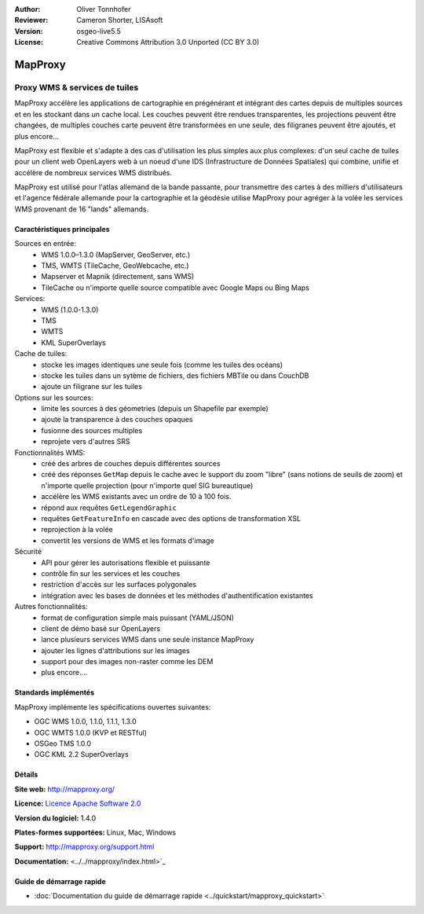 :Author: Oliver Tonnhofer
:Reviewer: Cameron Shorter, LISAsoft
:Version: osgeo-live5.5
:License: Creative Commons Attribution 3.0 Unported (CC BY 3.0)

.. image:: ../../images/project_logos/logo-mapproxy.png
  :alt: Logo du projet
  :align: right
  :target: http://mapproxy.org/

MapProxy
================================================================================

Proxy WMS & services de tuiles
~~~~~~~~~~~~~~~~~~~~~~~~~~~~~~~~~~~~~~~~~~~~~~~~~~~~~~~~~~~~~~~~~~~~~~~~~~~~~~~~

.. image:: ../../images/screenshots/800x600/mapproxy.png
  :alt: Diagramme MapProxy
  :align: right

MapProxy accélère les applications de cartographie en prégénérant et intégrant des cartes depuis de multiples sources et en les stockant dans un cache local.
Les couches peuvent être rendues transparentes, les projections peuvent être changées, de multiples couches carte peuvent être transformées en une seule, des filigranes peuvent être ajoutés,  et plus encore...

MapProxy est flexible et s'adapte à des cas d'utilisation les plus simples aux plus complexes: d'un seul cache de tuiles pour un client web OpenLayers web à un noeud d'une IDS (Infrastructure de Données Spatiales) qui combine, unifie et accélère de nombreux services WMS distribués.

MapProxy est utilisé pour l'atlas allemand de la bande passante, pour transmettre des cartes à des milliers d'utilisateurs et l'agence fédérale allemande pour la cartographie et la géodésie utilise MapProxy pour agréger à la volée les services WMS provenant de 16 "lands" allemands.


Caractéristiques principales
--------------------------------------------------------------------------------

.. image:: ../../images/screenshots/800x600/mapproxy_demo.png
  :width: 796
  :height: 809
  :scale: 70 %
  :alt: Démo MapProxy
  :align: right

Sources en entrée:
  * WMS 1.0.0–1.3.0 (MapServer, GeoServer, etc.)
  * TMS, WMTS (TileCache, GeoWebcache, etc.)
  * Mapserver et Mapnik (directement, sans WMS)
  * TileCache ou n'importe quelle source compatible avec Google Maps ou Bing Maps

Services:
  * WMS (1.0.0-1.3.0)
  * TMS
  * WMTS
  * KML SuperOverlays

Cache de tuiles:
  * stocke les images identiques une seule fois (comme les tuiles des océans)
  * stocke les tuiles dans un sytème de fichiers, des fichiers MBTile ou dans CouchDB
  * ajoute un  filigrane sur les tuiles

Options sur les sources:
  * limite les sources à des géometries (depuis un Shapefile par exemple)
  * ajoute la transparence à des couches opaques
  * fusionne des sources multiples
  * reprojete vers d'autres SRS

Fonctionnalités WMS:
  * créé des arbres de couches depuis différentes sources
  * créé des réponses ``GetMap`` depuis le cache avec le support du zoom "libre" (sans notions de seuils de zoom) et n'importe quelle projection (pour n'importe quel SIG bureautique)
  * accélère les WMS existants avec un ordre de 10 à 100 fois.
  * répond aux requêtes ``GetLegendGraphic``
  * requêtes ``GetFeatureInfo`` en cascade avec des options de transformation XSL
  * reprojection à la volée
  * convertit les versions de WMS et les formats d'image

Sécurité
  * API pour gérer les autorisations flexible et puissante
  * contrôle fin sur les services et les couches
  * restriction d'accès sur les surfaces polygonales
  * intégration avec les bases de données et les méthodes d'authentification existantes

Autres fonctionnalités:
  * format de configuration simple mais puissant (YAML/JSON)
  * client de démo basé sur OpenLayers
  * lance plusieurs services WMS dans une seule instance MapProxy
  * ajouter les lignes d'attributions sur les images
  * support pour des images non-raster comme les DEM
  * plus encore....

Standards implémentés
--------------------------------------------------------------------------------

MapProxy implémente les spécifications ouvertes suivantes:

* OGC WMS 1.0.0, 1.1.0, 1.1.1, 1.3.0
* OGC WMTS 1.0.0 (KVP et RESTful)
* OSGeo TMS 1.0.0
* OGC KML 2.2 SuperOverlays


Détails
--------------------------------------------------------------------------------

**Site web:** http://mapproxy.org/

**Licence:** `Licence Apache Software 2.0 <http://www.apache.org/licenses/LICENSE-2.0.html>`_

**Version du logiciel:** 1.4.0

**Plates-formes supportées:** Linux, Mac, Windows

**Support:** http://mapproxy.org/support.html

**Documentation:** <../../mapproxy/index.html>`_


Guide de démarrage rapide
--------------------------------------------------------------------------------

* :doc:`Documentation du guide de démarrage rapide <../quickstart/mapproxy_quickstart>`
